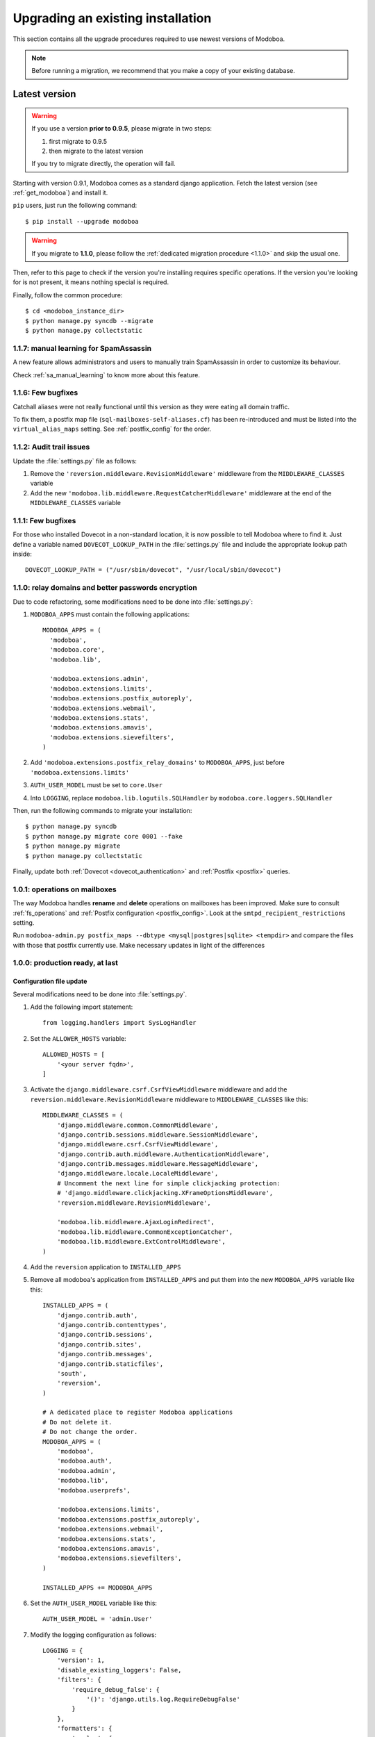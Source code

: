 ##################################
Upgrading an existing installation
##################################

This section contains all the upgrade procedures required to use
newest versions of Modoboa.

.. note::
   Before running a migration, we recommend that you make
   a copy of your existing database.

.. _latestversion:

**************
Latest version
**************

.. warning::

   If you use a version **prior to 0.9.5**, please migrate in two
   steps:
   
   #. first migrate to 0.9.5 
   #. then migrate to the latest version

   If you try to migrate directly, the operation will fail.

Starting with version 0.9.1, Modoboa comes as a standard django
application. Fetch the latest version (see :ref:`get_modoboa`) and
install it.

``pip`` users, just run the following command::

  $ pip install --upgrade modoboa

.. warning::

   If you migrate to **1.1.0**, please follow the :ref:`dedicated migration
   procedure <1.1.0>` and skip the usual one.

Then, refer to this page to check if the version you're installing
requires specific operations. If the version you're looking for is not
present, it means nothing special is required.

Finally, follow the common procedure::

  $ cd <modoboa_instance_dir>
  $ python manage.py syncdb --migrate
  $ python manage.py collectstatic

1.1.7: manual learning for SpamAssassin
=======================================

A new feature allows administrators and users to manually train
SpamAssassin in order to customize its behaviour.

Check :ref:`sa_manual_learning` to know more about this feature.

1.1.6: Few bugfixes
===================

Catchall aliases were not really functional until this version as they
were eating all domain traffic.

To fix them, a postfix map file (``sql-mailboxes-self-aliases.cf``)
has been re-introduced and must be listed into the
``virtual_alias_maps`` setting. See :ref:`postfix_config` for the
order.

1.1.2: Audit trail issues
=========================

Update the :file:`settings.py` file as follows:

#. Remove the ``'reversion.middleware.RevisionMiddleware'``
   middleware from the ``MIDDLEWARE_CLASSES`` variable

#. Add the new ``'modoboa.lib.middleware.RequestCatcherMiddleware'``
   middleware at the end of the ``MIDDLEWARE_CLASSES`` variable

1.1.1: Few bugfixes
===================

For those who installed Dovecot in a non-standard location, it is now
possible to tell Modoboa where to find it. Just define a variable
named ``DOVECOT_LOOKUP_PATH`` in the :file:`settings.py` file and
include the appropriate lookup path inside::

  DOVECOT_LOOKUP_PATH = ("/usr/sbin/dovecot", "/usr/local/sbin/dovecot")

.. _1.1.0:

1.1.0: relay domains and better passwords encryption
====================================================

Due to code refactoring, some modifications need to be done into
:file:`settings.py`:

#. ``MODOBOA_APPS`` must contain the following applications::

    MODOBOA_APPS = (
      'modoboa',
      'modoboa.core',
      'modoboa.lib',

      'modoboa.extensions.admin',
      'modoboa.extensions.limits',
      'modoboa.extensions.postfix_autoreply',
      'modoboa.extensions.webmail',
      'modoboa.extensions.stats',
      'modoboa.extensions.amavis',
      'modoboa.extensions.sievefilters',
    )

#. Add ``'modoboa.extensions.postfix_relay_domains'`` to
   ``MODOBOA_APPS``, just before
   ``'modoboa.extensions.limits'``

#. ``AUTH_USER_MODEL`` must be set to ``core.User``

#. Into ``LOGGING``, replace ``modoboa.lib.logutils.SQLHandler`` by
   ``modoboa.core.loggers.SQLHandler``

Then, run the following commands to migrate your installation::

  $ python manage.py syncdb
  $ python manage.py migrate core 0001 --fake
  $ python manage.py migrate
  $ python manage.py collectstatic

Finally, update both :ref:`Dovecot <dovecot_authentication>` and
:ref:`Postfix <postfix>` queries.

1.0.1: operations on mailboxes
==============================

The way Modoboa handles **rename** and **delete** operations on
mailboxes has been improved. Make sure to consult :ref:`fs_operations`
and :ref:`Postfix configuration <postfix_config>`. Look at the
``smtpd_recipient_restrictions`` setting.

Run ``modoboa-admin.py postfix_maps --dbtype <mysql|postgres|sqlite>
<tempdir>`` and compare the files with those that postfix currently
use. Make necessary updates in light of the differences

1.0.0: production ready, at last
================================

Configuration file update
-------------------------

Several modifications need to be done into :file:`settings.py`.

#. Add the following import statement::

    from logging.handlers import SysLogHandler

#. Set the ``ALLOWER_HOSTS`` variable::

    ALLOWED_HOSTS = [
        '<your server fqdn>',
    ]

#. Activate the ``django.middleware.csrf.CsrfViewMiddleware``
   middleware and add the ``reversion.middleware.RevisionMiddleware``
   middleware to ``MIDDLEWARE_CLASSES`` like this::

    MIDDLEWARE_CLASSES = (
        'django.middleware.common.CommonMiddleware',
        'django.contrib.sessions.middleware.SessionMiddleware',
        'django.middleware.csrf.CsrfViewMiddleware',
        'django.contrib.auth.middleware.AuthenticationMiddleware',
        'django.contrib.messages.middleware.MessageMiddleware',
        'django.middleware.locale.LocaleMiddleware',
        # Uncomment the next line for simple clickjacking protection:
        # 'django.middleware.clickjacking.XFrameOptionsMiddleware',
        'reversion.middleware.RevisionMiddleware',
    
        'modoboa.lib.middleware.AjaxLoginRedirect',
        'modoboa.lib.middleware.CommonExceptionCatcher',
        'modoboa.lib.middleware.ExtControlMiddleware',
    )

#. Add the ``reversion`` application to ``INSTALLED_APPS``

#. Remove all modoboa's application from ``INSTALLED_APPS`` and put
   them into the new ``MODOBOA_APPS`` variable like this::
    
    INSTALLED_APPS = (
        'django.contrib.auth',
        'django.contrib.contenttypes',
        'django.contrib.sessions',
        'django.contrib.sites',
        'django.contrib.messages',
        'django.contrib.staticfiles',
        'south',
        'reversion',
    )

    # A dedicated place to register Modoboa applications
    # Do not delete it.
    # Do not change the order.
    MODOBOA_APPS = (
        'modoboa',
        'modoboa.auth',
        'modoboa.admin',
        'modoboa.lib',
        'modoboa.userprefs',

        'modoboa.extensions.limits',
        'modoboa.extensions.postfix_autoreply',
        'modoboa.extensions.webmail',
        'modoboa.extensions.stats',
        'modoboa.extensions.amavis',
        'modoboa.extensions.sievefilters',
    )
    
    INSTALLED_APPS += MODOBOA_APPS

#. Set the ``AUTH_USER_MODEL`` variable like this::

    AUTH_USER_MODEL = 'admin.User'

#. Modify the logging configuration as follows::

    LOGGING = {
        'version': 1,
        'disable_existing_loggers': False,
        'filters': {
            'require_debug_false': {
                '()': 'django.utils.log.RequireDebugFalse'
            }
        },
        'formatters': {
            'syslog': {
                'format': '%(name)s: %(levelname)s %(message)s'
            },
        },
        'handlers': {
            'mail_admins': {
                'level': 'ERROR',
                'filters': ['require_debug_false'],
                'class': 'django.utils.log.AdminEmailHandler'
            },
            'console': {
                # logging handler that outputs log messages to terminal
                'class': 'logging.StreamHandler',
                #'level': 'DEBUG', # message level to be written to console
            },
            'syslog-auth': {
                'class': 'logging.handlers.SysLogHandler',
                'facility': SysLogHandler.LOG_AUTH,
                'formatter': 'syslog'
            },
            'modoboa': {
                'class': 'modoboa.lib.logutils.SQLHandler',
            }
        },
        'loggers': {
            'django.request': {
                'handlers': ['mail_admins'],
                'level': 'ERROR',
                'propagate': True,
            },
            'modoboa.auth': {
                'handlers': ['syslog-auth', 'modoboa'],
                'level': 'INFO',
                'propagate': False
            },
            'modoboa.admin': {
                'handlers': ['modoboa'],
                'level': 'INFO',
                'propagate': False
            }
        }
    }

Postfix and Dovecot configuration update
----------------------------------------

It is necessary to update the queries used to retrieve users and mailboxes:

#. Run ``modoboa-admin.py postfix_maps --dbtype <mysql|postgres> <tempdir>`` and compare the files with those that postfix currently
   use. Make necessary updates in light of the differences

#. Into :file:`dovecot-sql.conf`, update the ``user_query`` query, refer to
   :ref:`dovecot_mysql_queries` or :ref:`dovecot_pg_queries`

#. Update dovecot's configuration to activate the new :ref:`quota related features <dovecot_quota>`

Migration issues
----------------

When running the ``python manage.py syncdb --migrate`` command, you
may encounter the following issues:

#. Remove useless content types

   If the script asks you this question, just reply **no**.

#. South fails to migrate ``reversion``

   Due to the admin user model change, the script :file:`0001_initial.py`
   may fail. Just deactivate ``reversion`` from ``INSTALLED_APPS`` and
   run the command again. Once done, reactivate ``reversion`` and run
   the command one last time.


0.9.4: administrative panel performance improved
================================================

#. Edit the :file:`settings.py` file and remove
   ``'django.contrib.auth.backends.ModelBackend'`` from the
   ``AUTHENTICATION_BACKENDS`` variable

0.9.1: standard django application and more
===========================================

For this version, we recommend to install a new instance (see
:ref:`deployment`) in a different directory.

Then, copy the following content from the old installation to the new
one:

* The :file:`media` directory
* The directory containing RRD files if you use the :ref:`stats` plugin

Don't copy the old :file:`settings.py` file, just keep the new one and
modify it (see :ref:`database` and :ref:`timezone_lang`).

Migrate your database (see :ref:`latestversion`).

Finally, check the :ref:`amavis_frontend`, :ref:`postfix_ar` and
:ref:`stats` chapters (depending on those you use) because the
provided cron scripts have been changed, you must update the way you
call them.

*********************
Modoboa 0.9 and prior
*********************

First, decompress the new tarball at the same location than your
current installation. Then, check if the new version you're installing
requires a migration.

0.9: global UI refactoring, new *limits* extension and more
===========================================================

.. note::
   This version requires at least django 1.3. Make sure to update your
   version before starting to migrate.

.. note::
   Many files have been renamed/removed for this version. I recommend
   that you backup important files (*settings.py*, etc.) elsewhere
   (ie. :file:`/tmp` for example). Then, remove the :file:`modoboa` directory,
   extract the new tarball at the same place, rename the new directory
   to :file:`modoboa` and copy the files you've just backup into it.

.. note::
   If the first super administrator you created is named ``admin``,
   its password will be changed to ``password`` at the end of this
   upgrade. Don't forget to modify it!

#. Edit the :file:`settings.py` file and update the following variables
   (just copy/paste their new content)::

    MIDDLEWARE_CLASSES = (
        'django.middleware.common.CommonMiddleware',
        'django.contrib.sessions.middleware.SessionMiddleware',
        'django.contrib.auth.middleware.AuthenticationMiddleware',
        'django.contrib.messages.middleware.MessageMiddleware',
        'django.middleware.locale.LocaleMiddleware',
        'modoboa.lib.middleware.AjaxLoginRedirect',
        'modoboa.lib.middleware.CommonExceptionCatcher',
        'modoboa.lib.middleware.ExtControlMiddleware',
    )

    AUTHENTICATION_BACKENDS = (
        'modoboa.lib.authbackends.SimpleBackend',
        'django.contrib.auth.backends.ModelBackend',
    )

#. Add ``django.contrib.staticfiles`` to ``INSTALLED_APPS``

#. Add the following new variables::

    STATIC_ROOT = os.path.join(MODOBOA_DIR, 'sitestatic')
    STATIC_URL = '/sitestatic/'

#. Update the following variables (just copy/paste their new values)::

    MEDIA_ROOT = os.path.join(MODOBOA_DIR, 'media')
    MEDIA_URL = '/media/'

#. **For MySQL users only**, add the following option to your database
   configuration::

    DATABASES = {
        "default" : {
            # ...
            # MySQL users only
            "OPTIONS" : {
                "init_command" : "SET foreign_key_checks = 0;",
            },
        }
    }

#. Add ``'modoboa.extensions.limits'`` to ``INSTALLED_APPS``

#. Update your database (make sure to create a backup before launching
   the following command)::

    $ ./manage.py syncdb --migrate

#. Run the following command to initialize the directory that contains
   static files::

    $ ./manage.py collectstatic

#. If you are using the *stats* extension, please rename the
   :file:`<modoboa_dir>/static/stats` directory to :file:`<modoboa_dir>/media/stats`
   and change the value of the ``IMG_ROOTDIR`` parameter (go to the adminstration panel)

#. Restart the python instance(s) that serve Modoboa

#. Log into Modoboa, go to *Modoboa > Extensions*, uncheck all
   extensions, save. Then, check the extensions you want to use and
   save again

#. Update your webserver configuration to make static files available
   (see :ref:`webservers`)

#. **For Dovecot users only**, you need to modify the
   ``password_query`` (file :file:`/etc/dovecot/dovecot-sql.conf` by default
   on a Debian system) like this::

    password_query = SELECT email AS user, password FROM auth_user WHERE email='%u'

0.8.8: CSV import feature and minor fixes
=========================================

#. Edit the :file:`settings.py` file and add
   ``'modoboa.lib.middleware.AjaxLoginRedirect'`` to the
   ``MIDDLEWARE_CLASSES`` variable like this::

    MIDDLEWARE_CLASSES = (
      'django.middleware.common.CommonMiddleware',
      'django.contrib.sessions.middleware.SessionMiddleware',
      'django.contrib.auth.middleware.AuthenticationMiddleware',
      'django.contrib.messages.middleware.MessageMiddleware',
      'django.middleware.locale.LocaleMiddleware',
      'modoboa.lib.middleware.AjaxLoginRedirect',
      'modoboa.lib.middleware.ExtControlMiddleware',
      'modoboa.extensions.webmail.middleware.WebmailErrorMiddleware',
    )

#. Still inside :file:`settings.py`, modify the ``DATABASE_ROUTERS``
   variable like this::

    DATABASE_ROUTERS = ["modoboa.extensions.amavis_quarantine.dbrouter.AmavisRouter"]


0.8.7: per-user language selection
==================================

#. Edit the :file:`settings.py` file and add the
   ``'django.middleware.locale.LocaleMiddleware'`` middleware to the
   ``MIDDLEWARE_CLASSES`` variable like this::

    MIDDLEWARE_CLASSES = (
      'django.middleware.common.CommonMiddleware',
      'django.contrib.sessions.middleware.SessionMiddleware',
      'django.contrib.auth.middleware.AuthenticationMiddleware',
      'django.contrib.messages.middleware.MessageMiddleware',
      'django.middleware.locale.LocaleMiddleware',
      'modoboa.lib.middleware.ExtControlMiddleware',
      'modoboa.extensions.webmail.middleware.WebmailErrorMiddleware',
    )

#. To select a custom language, go to *Options > Preferences* and
   select the ``general`` section. Choose a value, save and disconnect
   from Modoboa. On the next login, the desired language will be used.

0.8.6.1: maintenance release
============================

#. If you have tried to create a new mailbox and if you have
   encountered the following `issue
   <http://dev.modoboa.org/ticket/163>`_, you must run the
   ``dbcleanup.py`` script in order to remove orphan records::

    $ cd <modoboa_dir>
    $ PYTHONPATH=$PWD/.. DJANGO_SETTINGS_MODULE=modoboa.settings ./admin/scripts/dbcleanup.py

0.8.6: Quarantine plugin refactoring (using Django's ORM)
=========================================================

#. Just update your configuration if you are using the quarantine
   plugin. Open :file:`settings.py`, move the database configuration from
   the ``DB_CONNECTIONS`` variable to the ``DATABASES`` variable, like
   this::

    DATABASES = {
        "default" : {
            # The default database configuration
        },
        #    ...
        "amavis": {
            "ENGINE" : "<your value>",
            "HOST" : "<your value>",
            "NAME" : "<your value>",
            "USER" : "<your value>",
            "PASSWORD" : "<your value>"
        }
    }

#. Add the new following variable somewhere in the file::

    DATABASE_ROUTERS = ["modoboa.extensions.amavis_quarantine.dbrouter.AmavisRouter"]

#. Remove the deprecated ``DB_CONNECTIONS`` variable from :file:`settings.py`.

0.8.5: new "Sieve filters" plugin, improved admin app
=====================================================

#. Migrate the ``lib`` and ``admin`` applications::

    $ python manage.py migrate lib
    $ python manage.py migrate admin

#. Add ``modoboa.auth`` and ``modoboa.extensions.sievefilters`` to the
   ``INSTALLED_APPS`` variable in :file:`settings.py`.

#. Go the *Settings/Extensions* panel, deactivate and activate your
   extensions, it will update all the symbolic links.

0.8.4: folders manipulation support (webmail) and bugfixes
==========================================================

#. Update the ``MIDDLEWARE_CLASSES`` variable in :file:`settings.py`::

    MIDDLEWARE_CLASSES = (
      'django.middleware.common.CommonMiddleware',
      'django.contrib.sessions.middleware.SessionMiddleware',
      'django.contrib.auth.middleware.AuthenticationMiddleware',
      'django.contrib.messages.middleware.MessageMiddleware',
      'modoboa.lib.middleware.ExtControlMiddleware',
      'modoboa.extensions.webmail.middleware.WebmailErrorMiddleware',
    )

#. Go the *Settings/Extensions* panel, deactivate and activate your
   extensions, it will update all the symbolic links to the new format.

#. Optional: update the ``DATABASES`` and ``TEMPLATE_LOADERS``
   variables in :file:`settings.py` to remove warning messages (appearing with
   Django 1.3)::

    DATABASES = {
      "default" : {
        "ENGINE" : "<your engine>",
        "NAME" : "modoboa",
        "USER" : "<your user>",
        "PASSWORD" : "<your password>",
        "HOST" : "",
        "PORT" : ""
      }
    }
  
    TEMPLATE_LOADERS = (
      'django.template.loaders.filesystem.Loader',
      'django.template.loaders.app_directories.Loader',
    )

0.8.3: admin application refactoring and more
=============================================

#. Migrate the ``admin`` application::

     $ python manage.py migrate admin

#. Update SQL queries used in your environment (see
   :ref:`postfix` or :ref:`dovecot`).

#. Update Postfix configuration so that it can handle domain aliases
   (see :ref:`postfix`).


0.8.2: ckeditor integration and more
====================================

#. Migrate the admin applicaton:: 

     $ python manage.py migrate admin

#. Update your config file and add all extensions to ``INSTALLED_APPS`` 
   (even those you are not going to use).
#. Inside the :file:`<modoboa_dir>/templates/` directory, remove all symbolic links.
#. Download the latest release of ckeditor and extract it into :file:`<modoboa_dir>/static/js/`. It should create a new directory named ``ckeditor``.
#. Update the following variables inside :file:`settings.py`::

     MEDIA_ROOT = os.path.join(MODOBOA_DIR, 'static')
     MEDIA_URL = '/static/'

#. Then, add the following variable: ``MODOBOA_WEBPATH = 'modoboa/'``
#. Delete the following variables: ``STATIC_ROOTDIR`` and
   ``TEMPLATE_CONTEXT_PROCESSORS``.
#. Finally, add ``modoboa.lib.middleware.ExtControlMiddleware`` to
   ``MIDDLEWARE_CLASSES``.

0.8.1 : project renamed
=======================

#. First, rename the ``mailng`` directory to ``modoboa`` and copy all the
   content from ``modoboa-0.8.1`` to ``modoboa``.
#. Edit :file:`settings.py` and replace all occurences of mailng by
   modoboa. Make sure you don't modify the ``DATABASE`` section as you're
   not going to rename your database.
#. Rename the ``MAILNG_DIR`` variable to ``MODOBOA_DIR``.
#. Add ``'django.contrib.messages.middleware.MessageMiddleware'`` to
   ``MIDDLEWARE_CLASSES`` and ``'django.contrib.messages'`` to
   ``INSTALLED_APPS``. Save your modifications.
#. Run the following command::

     $ python manage.py syncdb

#. For all activated extensions, run the following command::
 
     $ export PYTHONPATH=<modoboa_dir>/..=
     $ DJANGO_SETTINGS_MODULE=modoboa.settings <modoboa_dir>/scripts/extension.py <extension> on

#. Update your webserver configuration and restart it.

0.8 : SQL migration needed
==========================

Before you start the migration, make sure you have updated your
``INSTALLED_APPS`` variable and that it contains at least::

  INSTALLED_APPS = (
     # Django's stuff before

     'south',
     'mailng',
     'mailng.lib',
     'mailng.admin',
     'mailng.userprefs',
  )

Starting with 0.8, ``mailng.main`` doesn't exist anymore. You must remove
it from your ``INSTALLED_APPS``.

Finally, run the following commands::

  $ python manage.py syncdb
  $ python manage.py convert_to_south
  $ python manage.py migrate --all 0001 --fake
  $ python manage.py migrate --all 0002

